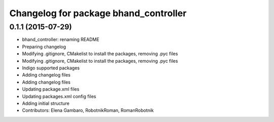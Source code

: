 ^^^^^^^^^^^^^^^^^^^^^^^^^^^^^^^^^^^^^^
Changelog for package bhand_controller
^^^^^^^^^^^^^^^^^^^^^^^^^^^^^^^^^^^^^^

0.1.1 (2015-07-29)
------------------
* bhand_controller: renaming README
* Preparing changelog
* Modifying .gitignore, CMakelist to install the packages, removing .pyc files
* Modifying .gitignore, CMakelist to install the packages, removing .pyc files
* Indigo supported packages
* Adding changelog files
* Adding changelog files
* Updating package.xml files
* Updating packages.xml config files
* Adding initial structure
* Contributors: Elena Gambaro, RobotnikRoman, RomanRobotnik
